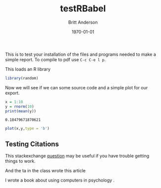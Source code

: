 #+options: ':nil *:t -:t ::t <:t H:3 \n:nil ^:t arch:headline
#+options: author:t broken-links:nil c:nil creator:nil
#+options: d:(not "LOGBOOK") date:t e:t email:nil f:t inline:t num:t
#+options: p:nil pri:nil prop:nil stat:t tags:t tasks:t tex:t
#+options: timestamp:t title:t toc:t todo:t |:t
#+title: testRBabel
#+author: Britt Anderson
#+email: britt@uwaterloo.ca
#+language: en
#+select_tags: export
#+exclude_tags: noexport
#+creator: Emacs 26.3 (Org mode 9.2.6)
#+latex_class: article
#+latex_class_options:
#+latex_header: \bibliographystyle{plain}
#+latex_header_extra:
#+description:
#+keywords:
#+subtitle:
#+latex_compiler: pdflatex
#+date: \today




This is to test your installation of the files and programs needed to make a simple report. To compile to pdf use ~C-c C-e l p~.

This loads an R library
#+Begin_src R :session *testR*
library(random)
#+End_src


Now we will see if we can some source code and a simple plot for our export.

#+begin_src R :session *testR* :exports both
x = 1:10
y = rnorm(10)
print(mean(y))
#+end_src

#+RESULTS:
: 0.18479671870621

#+begin_src R :session *testR* :exports both :results graphics :file "simplePlot.png"
plot(x,y,type = 'b')
#+end_src

** Testing Citations
   
   This stackexchange [[https://tex.stackexchange.com/questions/114864/how-to-get-bibtex-to-work-with-org-mode-latex-export][question]] may be useful if you have trouble getting things to work. 

   And the ta in the class wrote this article \cite{turpin2019bullshit}


   I wrote a book about using computers in psychology \cite{anderson2014computational}.



   
#+latex: \bibliography{test}

